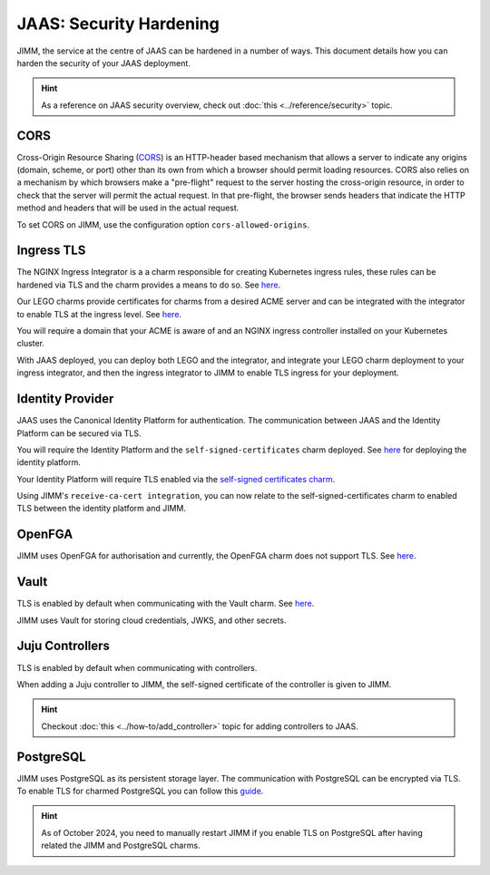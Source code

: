 JAAS: Security Hardening
========================
JIMM, the service at the centre of JAAS can be hardened in a number of ways. This 
document details how you can harden the security of your JAAS deployment. 

.. hint::  
    As a reference on JAAS security overview, check out :doc:`this <../reference/security>` topic. 

CORS
----
Cross-Origin Resource Sharing (`CORS <https://developer.mozilla.org/en-US/docs/Web/HTTP/CORS>`__) 
is an HTTP-header based mechanism that allows a server to indicate any origins (domain, scheme, or port) 
other than its own from which a browser should permit loading resources. CORS also relies on 
a mechanism by which browsers make a "pre-flight" request to the server hosting the cross-origin 
resource, in order to check that the server will permit the actual request. In that pre-flight, 
the browser sends headers that indicate the HTTP method and headers that will be used in the 
actual request.

To set CORS on JIMM, use the configuration option ``cors-allowed-origins``.

Ingress TLS
-----------
The NGINX Ingress Integrator is a a charm responsible for creating Kubernetes ingress rules, 
these rules can be hardened via TLS and the charm provides a means to do so. See `here <https://charmhub.io/nginx-ingress-integrator>`__.

Our LEGO charms provide certificates for charms from a desired ACME server and can be integrated
with the integrator to enable TLS at the ingress level. See `here <https://charmhub.io/httprequest-lego-k8s>`__.

You will require a domain that your ACME is aware of and an NGINX ingress controller installed
on your Kubernetes cluster.

With JAAS deployed, you can deploy both LEGO and the integrator, and integrate your LEGO charm deployment
to your ingress integrator, and then the ingress integrator to JIMM to enable TLS ingress for your deployment.

Identity Provider
-----------------
JAAS uses the Canonical Identity Platform for authentication. The communication between JAAS
and the Identity Platform can be secured via TLS.

You will require the Identity Platform and the ``self-signed-certificates`` charm deployed.
See `here <https://charmhub.io/topics/canonical-identity-platform/tutorials/e2e-tutorial>`__ for deploying the identity platform. 

Your Identity Platform will require TLS enabled via the `self-signed certificates charm <https://charmhub.io/self-signed-certificates>`__.

Using JIMM's ``receive-ca-cert integration``, you can now relate to the self-signed-certificates charm
to enabled TLS between the identity platform and JIMM.

OpenFGA
-------
JIMM uses OpenFGA for authorisation and currently, the OpenFGA charm does not support TLS. See `here <https://charmhub.io/openfga-k8s>`__.

Vault
-----
TLS is enabled by default when communicating with the Vault charm. See `here <https://charmhub.io/vault?channel=1.16/stable>`__.    

JIMM uses Vault for storing cloud credentials, JWKS, and other secrets.

Juju Controllers
----------------
TLS is enabled by default when communicating with controllers.

When adding a Juju controller to JIMM, the self-signed certificate of the controller is given to
JIMM.

.. hint::  
    Checkout :doc:`this <../how-to/add_controller>` topic for adding controllers to JAAS. 


PostgreSQL
----------
JIMM uses PostgreSQL as its persistent storage layer. The communication with PostgreSQL can be encrypted
via TLS. To enable TLS for charmed PostgreSQL you can follow this `guide <https://charmhub.io/postgresql-k8s/docs/t-enable-tls?channel=14/stable>`__.

.. hint::  
    As of October 2024, you need to manually restart JIMM if you enable TLS on PostgreSQL after having related the JIMM and PostgreSQL charms.  
